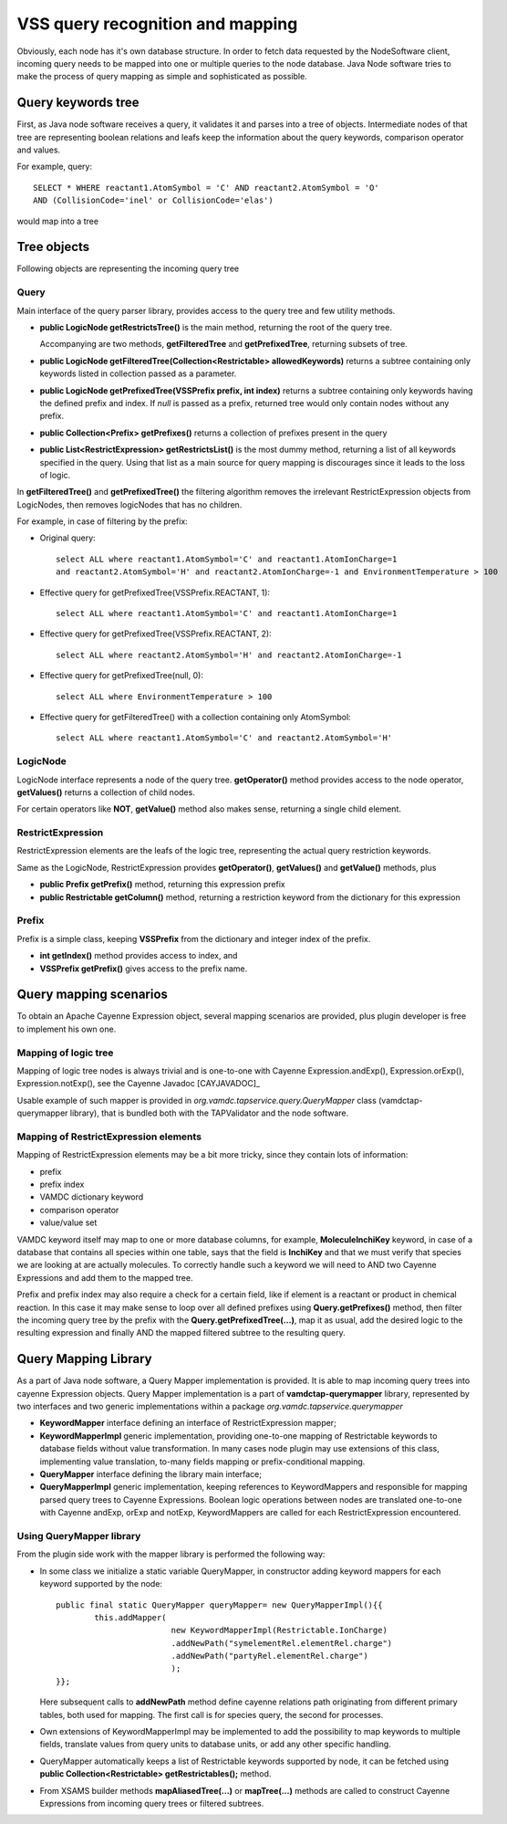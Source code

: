 .. _QueryHandling:

VSS query recognition and mapping
=====================================

Obviously, each node has it's own database structure.
In order to fetch data requested by the NodeSoftware client,
incoming query needs to be mapped into one or multiple queries to the node database.
Java Node software tries to make the process of query mapping as simple and sophisticated as possible.


Query keywords tree
-----------------------

First, as Java node software receives a query, it validates it and parses into a tree of objects.
Intermediate nodes of that tree are representing boolean relations and leafs keep the information about
the query keywords, comparison operator and values.

For example, query::

	SELECT * WHERE reactant1.AtomSymbol = 'C' AND reactant2.AtomSymbol = 'O' 
	AND (CollisionCode='inel' or CollisionCode='elas')
	
would map into a tree

.. image:: img/queryTree.png



Tree objects
---------------------

Following objects are representing the incoming query tree


.. _query:

Query
++++++++++++

Main interface of the query parser library,
provides access to the query tree and few utility methods.

*	**public LogicNode getRestrictsTree()**
	is the main method, returning the root of the query tree.

	Accompanying are two methods, **getFilteredTree** and **getPrefixedTree**, returning subsets of tree.

*	**public LogicNode getFilteredTree(Collection<Restrictable> allowedKeywords)**
	returns a subtree containing only keywords listed in collection passed as a parameter.

*	**public LogicNode getPrefixedTree(VSSPrefix prefix, int index)**
	returns a subtree containing only keywords having the defined prefix and index.
	If *null* is passed as a prefix, returned tree would only contain nodes without any prefix.
	
*	**public Collection<Prefix> getPrefixes()**
	returns a collection of prefixes present in the query

*	**public List<RestrictExpression> getRestrictsList()**
	is the most dummy method, returning a list of all keywords specified in the query.
	Using that list as a main source for query mapping is discourages since it leads to the loss of logic.
	

In **getFilteredTree()** and **getPrefixedTree()** the filtering algorithm removes the irrelevant RestrictExpression
objects from LogicNodes, then removes logicNodes that has no children.

For example, in case of filtering by the prefix:

*	Original query::

		select ALL where reactant1.AtomSymbol='C' and reactant1.AtomIonCharge=1 
		and reactant2.AtomSymbol='H' and reactant2.AtomIonCharge=-1 and EnvironmentTemperature > 100

*	Effective query for getPrefixedTree(VSSPrefix.REACTANT, 1)::

		select ALL where reactant1.AtomSymbol='C' and reactant1.AtomIonCharge=1

*	Effective query for getPrefixedTree(VSSPrefix.REACTANT, 2)::

		select ALL where reactant2.AtomSymbol='H' and reactant2.AtomIonCharge=-1
	
*	Effective query for getPrefixedTree(null, 0)::

		select ALL where EnvironmentTemperature > 100
	
*	Effective query for getFilteredTree() with a collection containing only AtomSymbol::

		select ALL where reactant1.AtomSymbol='C' and reactant2.AtomSymbol='H'


LogicNode
+++++++++++++++++

LogicNode interface represents a node of the query tree.
**getOperator()** method provides access to the node operator,
**getValues()** returns a collection of child nodes.

For certain operators like **NOT**, **getValue()** method also makes sense, returning a single
child element.


RestrictExpression
+++++++++++++++++++++

RestrictExpression elements are the leafs of the logic tree, representing the actual query restriction keywords.

Same as the LogicNode, RestrictExpression provides **getOperator()**, **getValues()** and **getValue()** methods,
plus

*	**public Prefix getPrefix()** method, returning this expression prefix

*	**public Restrictable getColumn()** method, returning a restriction keyword from the dictionary
	for this expression


Prefix
+++++++++++++

Prefix is a simple class, keeping **VSSPrefix** from the dictionary
and integer index of the prefix.

*	**int getIndex()** method provides access to index, and

*	**VSSPrefix getPrefix()** gives access to the prefix name.


.. _QueryMap:

Query mapping scenarios
-------------------------

To obtain an Apache Cayenne Expression object, several mapping scenarios are provided, plus plugin developer 
is free to implement his own one.

Mapping of logic tree
+++++++++++++++++++++++++

Mapping of logic tree nodes is always trivial and is one-to-one with 
Cayenne Expression.andExp(), Expression.orExp(), Expression.notExp(), see the Cayenne Javadoc [CAYJAVADOC]_

Usable example of such mapper is provided in *org.vamdc.tapservice.query.QueryMapper* class (vamdctap-querymapper library),
that is bundled both with the TAPValidator and the node software.

Mapping of RestrictExpression elements
++++++++++++++++++++++++++++++++++++++++

Mapping of RestrictExpression elements may be a bit more tricky, since they contain lots of information:

*	prefix
*	prefix index
*	VAMDC dictionary keyword
*	comparison operator
*	value/value set

VAMDC keyword itself may map to one or more database columns,
for example, **MoleculeInchiKey** keyword, in case of a database that contains all species within one table,
says that the field is **InchiKey** and that we must verify that species we are looking at are actually molecules.
To correctly handle such a keyword we will need to AND two Cayenne Expressions and add them to the mapped tree.

Prefix and prefix index may also require a check for a certain field, like if element 
is a reactant or product in chemical reaction.
In this case it may make sense to loop over all defined prefixes using **Query.getPrefixes()** method, then
filter the incoming query tree by the prefix with the **Query.getPrefixedTree(...)**, map it as usual,
add the desired logic to the resulting expression and finally AND the mapped filtered subtree to the resulting query.


Query Mapping Library
--------------------------

As a part of Java node software, a Query Mapper implementation is provided.
It is able to map incoming query trees into cayenne Expression objects.
Query Mapper implementation is a part of **vamdctap-querymapper** library,
represented by two interfaces and two generic implementations within a package
*org.vamdc.tapservice.querymapper*

	
*	**KeywordMapper** interface defining an interface of RestrictExpression mapper;
*	**KeywordMapperImpl** generic implementation, providing one-to-one mapping of
	Restrictable keywords to database fields without value transformation.
	In many cases node plugin may use extensions of this class, implementing value translation,
	to-many fields mapping or prefix-conditional mapping.

*	**QueryMapper** interface defining the library main interface;
*	**QueryMapperImpl** generic implementation, keeping references to KeywordMappers 
	and responsible for mapping parsed query trees to Cayenne Expressions. Boolean logic operations
	between nodes are translated one-to-one with Cayenne andExp, orExp and notExp, KeywordMappers are
	called for each RestrictExpression encountered.

Using QueryMapper library
++++++++++++++++++++++++++++++++++
From the plugin side work with the mapper library is performed the following way:

*	In some class we initialize a static variable QueryMapper,
	in constructor adding keyword mappers for each keyword supported by the node::


		public final static QueryMapper queryMapper= new QueryMapperImpl(){{
			this.addMapper(
					new KeywordMapperImpl(Restrictable.IonCharge)
					.addNewPath("symelementRel.elementRel.charge")
					.addNewPath("partyRel.elementRel.charge")
					);
		}};
	
	Here subsequent calls to **addNewPath** method define cayenne relations path
	originating from different primary tables, both used for mapping.
	The first call is for species query, the second for processes.

*	Own extensions of KeywordMapperImpl may be implemented to add the possibility to map 
	keywords to multiple fields, translate values from query units to database units, or
	add any other specific handling.
	
*	QueryMapper automatically keeps a list of Restrictable keywords supported by node,
	it can be fetched using **public Collection<Restrictable> getRestrictables();** method.
	
*	From XSAMS builder methods **mapAliasedTree(...)** or **mapTree(...)** methods are called to construct 
	Cayenne Expressions from incoming query trees or filtered subtrees.
	